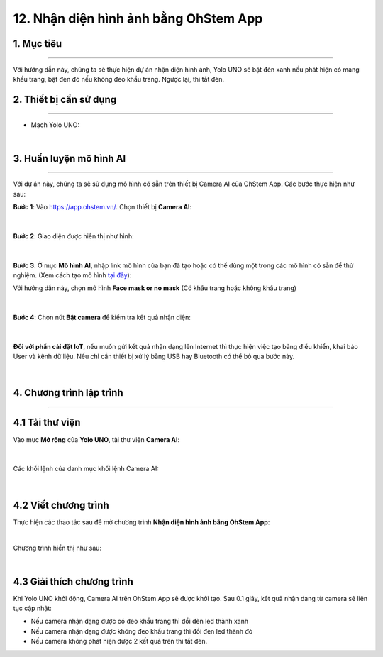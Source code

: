 12. Nhận diện hình ảnh bằng OhStem App
=========

1. Mục tiêu
-----
--------

Với hướng dẫn này, chúng ta sẽ thực hiện dự án nhận diện hình ảnh, Yolo UNO sẽ bật đèn xanh nếu phát hiện có mang khẩu trang, bật đèn đỏ nếu không đeo khẩu trang. Ngược lại, thì tắt đèn. 

2. Thiết bị cần sử dụng
---------
----------

- Mạch Yolo UNO:

..  image:: images/yolo_uno.png
    :scale: 60%
    :align: center 
|

3. Huấn luyện mô hình AI
-------
--------

Với dự án này, chúng ta sẽ sử dụng mô hình có sẵn trên thiết bị Camera AI của OhStem App. Các bước thực hiện như sau: 

**Bước 1**: Vào `<https://app.ohstem.vn/>`_. Chọn thiết bị **Camera AI**:

..  figure:: images/ai_ohstem_1.png
    :scale: 100%
    :align: center 
|

**Bước 2**: Giao diện được hiển thị như hình: 

..  figure:: images/ai_ohstem_2.png
    :scale: 100%
    :align: center 
|

**Bước 3**: Ở mục **Mô hình AI**, nhập link mô hình của bạn đã tạo hoặc có thể dùng một trong các mô hình có sẵn để thử nghiệm. (Xem cách  tạo mô hình `tại đây <https://www.notion.so/robotics-ai/H-ng-d-n-Hu-n-luy-n-m-h-nh-AI-1ec23fb527d04f4ea8aa9aa716bc3b35?pvs=4>`_):

Với hướng dẫn này, chọn mô hình **Face mask or no mask** (Có khẩu trang hoặc không khẩu trang)

..  figure:: images/ai_ohstem_3.png
    :scale: 100%
    :align: center 
|

**Bước 4**: Chọn nút **Bật camera** để kiểm tra kết quả nhận diện: 

..  figure:: images/ai_ohstem_4.png
    :scale: 120%
    :align: center 
|

**Đối với phần cài đặt IoT**, nếu muốn gửi kết quả nhận dạng lên Internet thì thực hiện việc tạo bảng điều khiển, khai báo User và kênh dữ liệu. Nếu chỉ cần thiết bị xử lý bằng USB hay Bluetooth có thể bỏ qua bước này.

..  figure:: images/ai_ohstem_5.png
    :scale: 100%
    :align: center 
|


4. Chương trình lập trình
------
------

**4.1 Tải thư viện**
----------

Vào mục **Mở rộng** của **Yolo UNO**, tải thư viện **Camera AI**: 

..  figure:: images/ai_ohstem_6.png
    :scale: 100%
    :align: center 
|    

Các khối lệnh của danh mục khối lệnh Camera AI: 

..  figure:: images/ai_ohstem_7.png
    :scale: 100%
    :align: center 
|

**4.2 Viết chương trình**
----------

Thực hiện các thao tác sau để mở chương trình **Nhận diện hình ảnh bằng OhStem App**:

..  image:: images/ai_ohstem_8.png
    :scale: 100%
    :align: center 
|

Chương trình hiển thị như sau: 

..  image:: images/ai_ohstem_9.png
    :scale: 100%
    :align: center 
|

**4.3 Giải thích chương trình**
----------

Khi Yolo UNO khởi động, Camera AI trên OhStem App sẽ được khởi tạo. Sau 0.1 giây, kết quả nhận dạng từ camera sẽ liên tục cập nhật: 

- Nếu camera nhận dạng được có đeo khẩu trang thì đổi đèn led thành xanh

- Nếu camera nhận dạng được không đeo khẩu trang thì đổi đèn led thành đỏ

- Nếu camera không phát hiện được 2 kết quả trên thì tắt đèn. 


